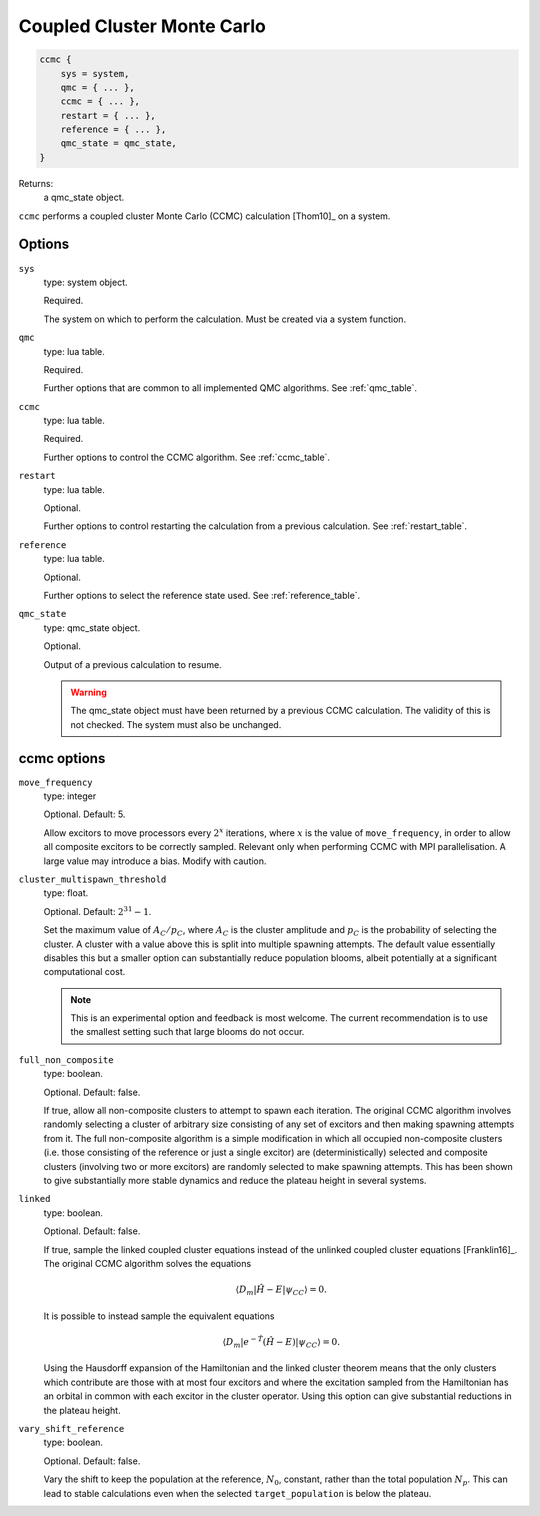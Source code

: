 .. _ccmc:

Coupled Cluster Monte Carlo
===========================

.. code-block:: lua

    ccmc {
        sys = system,
        qmc = { ... },
        ccmc = { ... },
        restart = { ... },
        reference = { ... },
        qmc_state = qmc_state,
    }

Returns:
    a qmc_state object.

``ccmc`` performs a coupled cluster Monte Carlo (CCMC) calculation [Thom10]_ on a system.

Options
-------

``sys``
    type: system object.

    Required.

    The system on which to perform the calculation.  Must be created via a system
    function.
``qmc``
    type: lua table.

    Required.

    Further options that are common to all implemented QMC algorithms.  See
    :ref:`qmc_table`.
``ccmc``
    type: lua table.

    Required.

    Further options to control the CCMC algorithm.  See :ref:`ccmc_table`.
``restart``
    type: lua table.

    Optional.

    Further options to control restarting the calculation from a previous calculation.
    See :ref:`restart_table`.
``reference``
    type: lua table.

    Optional.

    Further options to select the reference state used.  See :ref:`reference_table`.
``qmc_state``
    type: qmc_state object.

    Optional.

    Output of a previous calculation to resume.

    .. warning::

        The qmc_state object must have been returned by a previous CCMC calculation.
        The validity of this is not checked.  The system must also be unchanged.

.. _ccmc_table:

ccmc options
------------

``move_frequency``
    type: integer

    Optional.  Default: 5.

    Allow excitors to move processors every :math:`2^x` iterations, where :math:`x` is the
    value of ``move_frequency``, in order to allow all composite excitors to be correctly
    sampled.  Relevant only when performing CCMC with MPI parallelisation.  A large value
    may introduce a bias.  Modify with caution.
``cluster_multispawn_threshold``
    type: float.

    Optional.  Default: :math:`2^{31}-1`.

    Set the maximum value of :math:`A_C/p_C`, where :math:`A_C` is the cluster amplitude
    and :math:`p_C` is the probability of selecting the cluster.  A cluster with a value
    above this is split into multiple spawning attempts.  The default value essentially
    disables this but a smaller option can substantially reduce population blooms, albeit
    potentially at a significant computational cost.

    .. note::

        This is an experimental option and feedback is most welcome.  The current
        recommendation is to use the smallest setting such that large blooms do not occur.

``full_non_composite``
    type: boolean.

    Optional.  Default: false.

    If true, allow all non-composite clusters to attempt to spawn each iteration.  The
    original CCMC algorithm involves randomly selecting a cluster of arbitrary size
    consisting of any set of excitors and then making spawning attempts from it.  The full
    non-composite algorithm is a simple modification in which all occupied non-composite
    clusters (i.e. those consisting of the reference or just a single excitor) are
    (deterministically) selected and composite clusters (involving two or more excitors)
    are randomly selected to make spawning attempts.  This has been shown to give
    substantially more stable dynamics and reduce the plateau height in several systems.
``linked``
    type: boolean.

    Optional.  Default: false.

    If true, sample the linked coupled cluster equations instead of the unlinked coupled
    cluster equations [Franklin16]_.  The original CCMC algorithm solves the equations

    .. math::

        \langle D_m | \hat{H} - E | \psi_{CC} \rangle = 0.

    It is possible to instead sample the equivalent equations

    .. math::

        \langle D_m | e^{-\hat{T}} (\hat{H} - E) | \psi_{CC} \rangle = 0.

    Using the Hausdorff expansion of the Hamiltonian and the linked cluster theorem means 
    that the only clusters which contribute are those with at most four excitors and where 
    the excitation sampled from the Hamiltonian has an orbital in common with each excitor 
    in the cluster operator. Using this option can give substantial reductions in the 
    plateau height.
``vary_shift_reference``
    type: boolean.

    Optional.  Default: false.

    Vary the shift to keep the population at the reference, :math:`N_0`, constant, rather
    than the total population :math:`N_p`.  This can lead to stable calculations even when
    the selected ``target_population`` is below the plateau.
